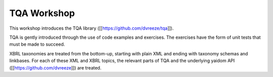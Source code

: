 ============
TQA Workshop
============

This workshop introduces the TQA library ([[https://github.com/dvreeze/tqa]]).

TQA is gently introduced through the use of code examples and exercises. The exercises have the form of unit tests that
must be made to succeed.

XBRL taxonomies are treated from the bottom-up, starting with plain XML and ending with taxonomy schemas and linkbases.
For each of these XML and XBRL topics, the relevant parts of TQA and the underlying yaidom API ([[https://github.com/dvreeze]]) are treated.

